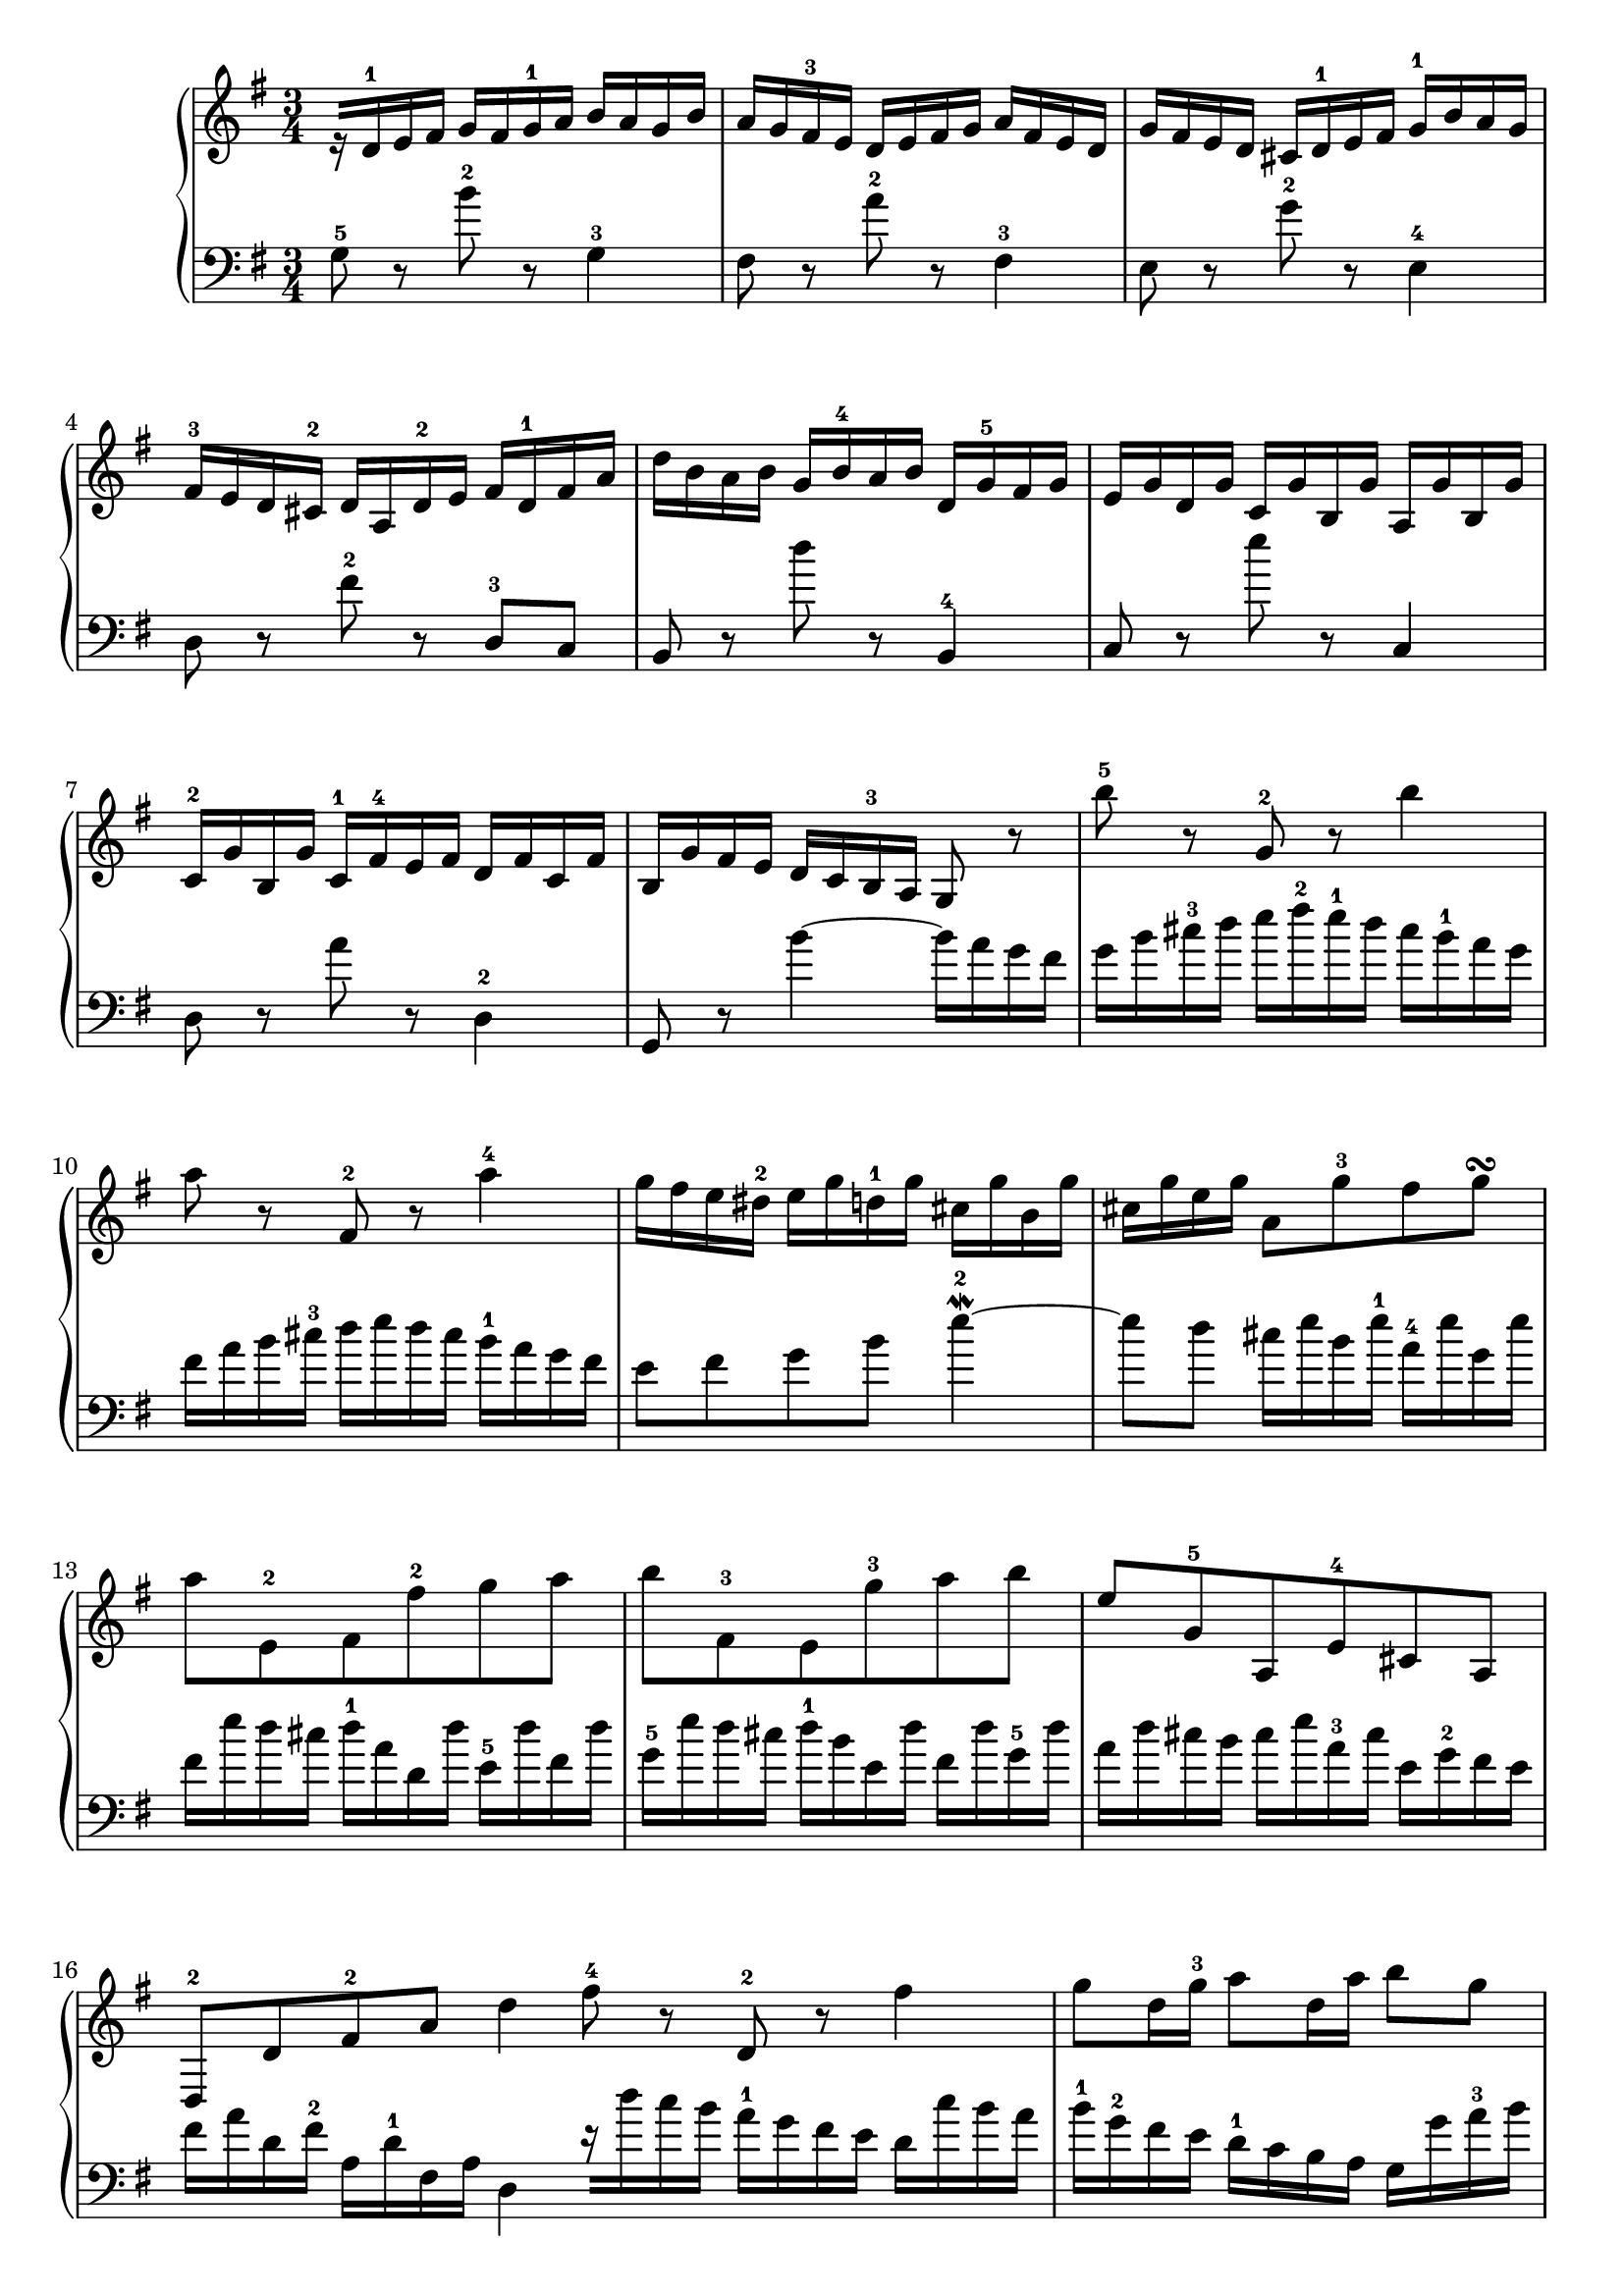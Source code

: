 % Automatically generated by BMC, the braille music compiler
\version "2.14.2"
music =
  <<
    \new PianoStaff <<
      \new Staff {
        \clef "treble"
        \key g \major
        \time 3/4
        r16[ d'-1 e' fis'] g'[ fis' g'-1 a'] b'[ a' g' b'] | % 1
        a'16[ g' fis'-3 e'] d'[ e' fis' g'] a'[ fis' e' d'] | % 2
        g'16[ fis' e' d'] cis'[ d'-1 e' fis'] g'-1[ b' a' g'] | % 3
        fis'16-3[ e' d' cis'-2] d'[ a d'-2 e'] fis'[ d'-1 fis' a'] | % 4
        d''16[ b' a' b'] g'[ b'-4 a' b'] d'[ g'-5 fis' g'] | % 5
        e'16[ g' d' g'] c'[ g' b g'] a[ g' b g'] | % 6
        c'16-2[ g' b g'] c'-1[ fis'-4 e' fis'] d'[ fis' c' fis'] | % 7
        b16[ g' fis' e'] d' c' b-3 a g8 r | % 8
        b''8-5 r g'-2 r b''4 | % 9
        a''8 r fis'-2 r a''4-4 | % 10
        g''16[ fis'' e'' dis''-2] e''[ g'' d''-1 g''] cis''[ g'' b' g''] | % 11
        cis''16 g'' e'' g'' a'8 g''-3 fis'' g''\turn  | % 12
        a''8 e'-2 fis' fis''-2 g'' a'' | % 13
        b''8 fis'-3 e' g''-3 a'' b'' | % 14
        e''8 g'-5 a e'-4 cis' a | % 15
        d8-2 d' fis'-2 a' d''4  \bar ":|:" % 16
         fis''8-4 r d'-2 r fis''4 | % 17
        g''8 d''16 g''-3 a''8 d''16 a'' b''8 g'' | % 18
        e''8-1 c''-3 a'-2 g'' fis''32 e'' dis''16 e''8~ | % 19
        e''8 dis'' r a-4 g fis | % 20
        e8 r e''-5 r d4 | % 21
        c8 r e'' r a,4 | % 22
        b,8 r g''-5 fis'' e'' dis'' | % 23
        e''8 r e4~-5 e16[ d c b,] | % 24
        c16-1[ e d e] a[ e d e-1] c'[ a-3 g a-1] | % 25
        fis'16[ a g-2 a-1] g'[ d'-3 c' d'-1] b'[ g' fis' g'-1] | % 26
        e''16[ d'' c''-1 d''] fis''[ d'' c'' d''] g''[ d'' c'' d''] | % 27
        a''16[ d'' c'' b'-3] c''[ b' a' g'] fis'[ a''-5 g'' fis''] | % 28
        g''8 b' r f-4 e d | % 29
        c16[ c' b-3 c'] d'[ c'-1 e' c'] fis'[ c' g' c'] | % 30
        a'16 c' b-3 a b8 d'' d-2 c''-5 | % 31
        b'16[ g' d' g'] b'[ g'-1 d'' b'] g''4  \bar ":|" % 32
      }
      \new Staff {
        \clef "bass"
        \key g \major
        \time 3/4
        g8-5 r b'-2 r g4-3 | % 1
        fis8 r a'-2 r fis4-3 | % 2
        e8 r g'-2 r e4-4 | % 3
        d8 r fis'-2 r d-3 c | % 4
        b,8 r d'' r b,4-4 | % 5
        c8 r e'' r c4 | % 6
        d8 r a' r d4-2 | % 7
        g,8 r b'4~ b'16[ a' g' fis'] | % 8
        g'16[ b' cis''-3 d''] e''[ fis''-2 e''-1 d''] cis''[ b'-1 a' g'] | % 9
        fis'16[ a' b' cis''-3] d''[ e'' d'' cis''] b'-1[ a' g' fis'] | % 10
        e'8 fis' g' b' e''4~\mordent -2 | % 11
        e''8 d'' cis''16[ e'' b' e''-1] a'-4[ e'' g' e''] | % 12
        fis'16[ e'' d'' cis''] d''-1[ a' d' d''] e'-5[ d'' fis' d''] | % 13
        g'16-5[ e'' d'' cis''] d''-1[ b' e' d''] fis'[ d'' g'-5 d''] | % 14
        a'16[ d'' cis'' b'] cis''[ e'' a'-3 cis''] e'[ g'-2 fis' e'] | % 15
        fis'16[ a' d' fis'-2] a[ d'-1 fis a] d4  \bar ":|:" % 16
         r16[ d'' c'' b'] a'-1[ g' fis' e'] d'[ c'' b' a'] | % 17
        b'16-1[ g'-2 fis' e'] d'-1[ c' b a] g[ g' a'-3 b'] | % 18
        c''16[ d''-3 e'' d''] c''-1[ b' a' g'] a'[ b' c'' a'] | % 19
        b'16-1[ a' b' fis'-2] b[ cis' dis' e'-1] fis'-3[ g' a' fis'-4] | % 20
        g'16[ b' g' e'] g'[ b' g' e'] g'[ b' g' e'] | % 21
        a'16[ c'' a' e'] g'[ c'' g' e'] fis'[ c'' fis' e'] | % 22
        g'16[ b' g'-2 e'-3] b[ b' a' b'] g'[ b' fis' b'] | % 23
        g'16[ e' g'-4 b'] e'' b' g' b' e'8 r | % 24
        e'8 r c r e'4 | % 25
        d'8 r b, r d'4 | % 26
        c'8 b a-1 g fis e | % 27
        fis8 g16 a d4~ d16[ c' b a] | % 28
        b16-1[ g-3 fis g] a[ g b g-5] c'[ g d' g] | % 29
        e'8 g r b-2 a g | % 30
        fis16[ d'-2 e' fis'-2] g'[ d' b g] a[ c' g' fis'-3] | % 31
        g'8 g-1 d b, g,4  \bar ":|" % 32
      }
    >>
  >>

\score {
  \music
  \layout { }
}
\score {
  \unfoldRepeats \music
  \midi { }
}
